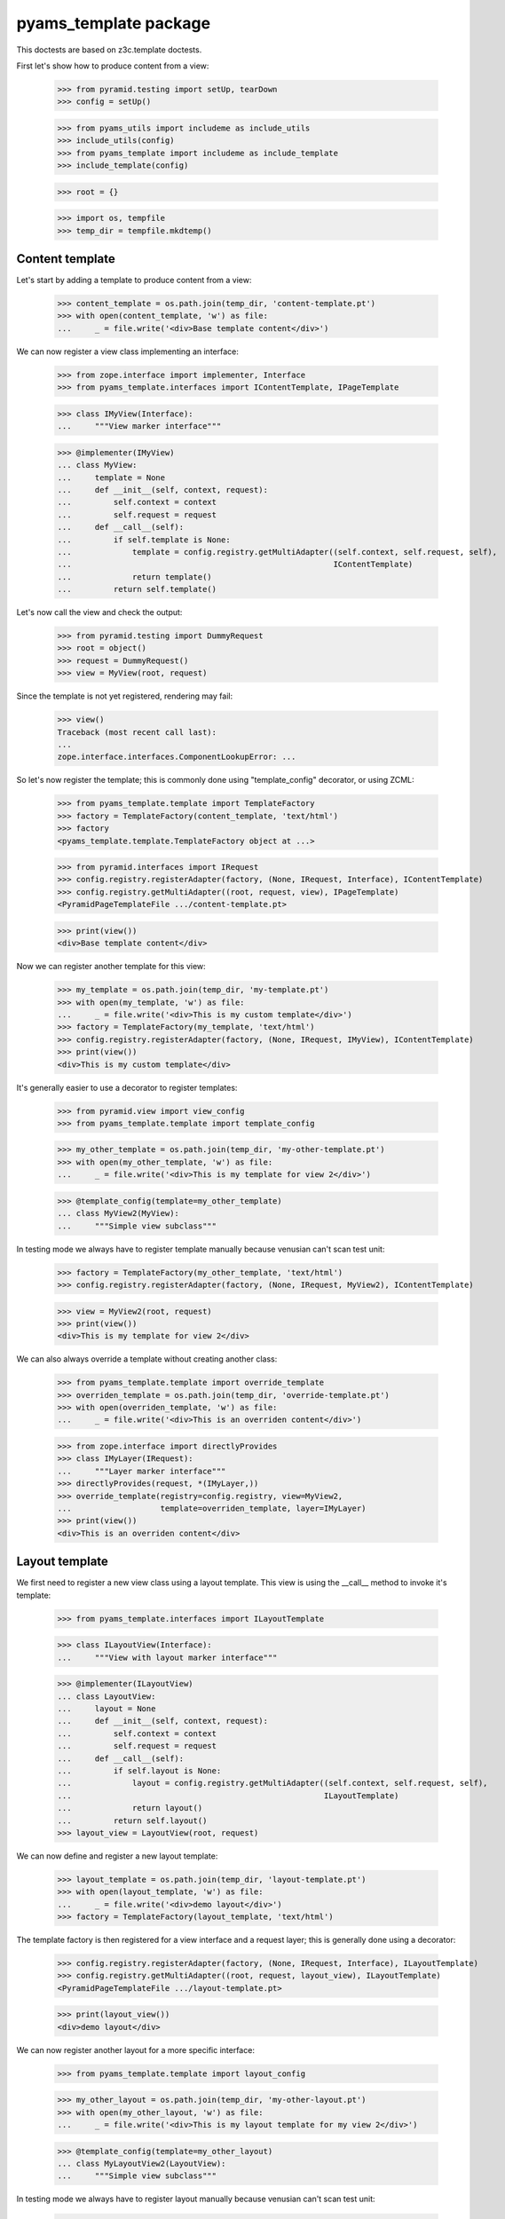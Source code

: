 ======================
pyams_template package
======================

This doctests are based on z3c.template doctests.

First let's show how to produce content from a view:

    >>> from pyramid.testing import setUp, tearDown
    >>> config = setUp()

    >>> from pyams_utils import includeme as include_utils
    >>> include_utils(config)
    >>> from pyams_template import includeme as include_template
    >>> include_template(config)

    >>> root = {}

    >>> import os, tempfile
    >>> temp_dir = tempfile.mkdtemp()


Content template
----------------

Let's start by adding a template to produce content from a view:

    >>> content_template = os.path.join(temp_dir, 'content-template.pt')
    >>> with open(content_template, 'w') as file:
    ...     _ = file.write('<div>Base template content</div>')

We can now register a view class implementing an interface:

    >>> from zope.interface import implementer, Interface
    >>> from pyams_template.interfaces import IContentTemplate, IPageTemplate

    >>> class IMyView(Interface):
    ...     """View marker interface"""

    >>> @implementer(IMyView)
    ... class MyView:
    ...     template = None
    ...     def __init__(self, context, request):
    ...         self.context = context
    ...         self.request = request
    ...     def __call__(self):
    ...         if self.template is None:
    ...             template = config.registry.getMultiAdapter((self.context, self.request, self),
    ...                                                        IContentTemplate)
    ...             return template()
    ...         return self.template()

Let's now call the view and check the output:

    >>> from pyramid.testing import DummyRequest
    >>> root = object()
    >>> request = DummyRequest()
    >>> view = MyView(root, request)

Since the template is not yet registered, rendering may fail:

    >>> view()
    Traceback (most recent call last):
    ...
    zope.interface.interfaces.ComponentLookupError: ...

So let's now register the template; this is commonly done using "template_config" decorator, or
using ZCML:

    >>> from pyams_template.template import TemplateFactory
    >>> factory = TemplateFactory(content_template, 'text/html')
    >>> factory
    <pyams_template.template.TemplateFactory object at ...>

    >>> from pyramid.interfaces import IRequest
    >>> config.registry.registerAdapter(factory, (None, IRequest, Interface), IContentTemplate)
    >>> config.registry.getMultiAdapter((root, request, view), IPageTemplate)
    <PyramidPageTemplateFile .../content-template.pt>

    >>> print(view())
    <div>Base template content</div>

Now we can register another template for this view:

    >>> my_template = os.path.join(temp_dir, 'my-template.pt')
    >>> with open(my_template, 'w') as file:
    ...     _ = file.write('<div>This is my custom template</div>')
    >>> factory = TemplateFactory(my_template, 'text/html')
    >>> config.registry.registerAdapter(factory, (None, IRequest, IMyView), IContentTemplate)
    >>> print(view())
    <div>This is my custom template</div>

It's generally easier to use a decorator to register templates:

    >>> from pyramid.view import view_config
    >>> from pyams_template.template import template_config

    >>> my_other_template = os.path.join(temp_dir, 'my-other-template.pt')
    >>> with open(my_other_template, 'w') as file:
    ...     _ = file.write('<div>This is my template for view 2</div>')

    >>> @template_config(template=my_other_template)
    ... class MyView2(MyView):
    ...     """Simple view subclass"""

In testing mode we always have to register template manually because venusian can't scan test
unit:

    >>> factory = TemplateFactory(my_other_template, 'text/html')
    >>> config.registry.registerAdapter(factory, (None, IRequest, MyView2), IContentTemplate)

    >>> view = MyView2(root, request)
    >>> print(view())
    <div>This is my template for view 2</div>

We can also always override a template without creating another class:

    >>> from pyams_template.template import override_template
    >>> overriden_template = os.path.join(temp_dir, 'override-template.pt')
    >>> with open(overriden_template, 'w') as file:
    ...     _ = file.write('<div>This is an overriden content</div>')

    >>> from zope.interface import directlyProvides
    >>> class IMyLayer(IRequest):
    ...     """Layer marker interface"""
    >>> directlyProvides(request, *(IMyLayer,))
    >>> override_template(registry=config.registry, view=MyView2,
    ...                   template=overriden_template, layer=IMyLayer)
    >>> print(view())
    <div>This is an overriden content</div>


Layout template
---------------

We first need to register a new view class using a layout template. This view is using the
__call__ method to invoke it's template:

    >>> from pyams_template.interfaces import ILayoutTemplate

    >>> class ILayoutView(Interface):
    ...     """View with layout marker interface"""

    >>> @implementer(ILayoutView)
    ... class LayoutView:
    ...     layout = None
    ...     def __init__(self, context, request):
    ...         self.context = context
    ...         self.request = request
    ...     def __call__(self):
    ...         if self.layout is None:
    ...             layout = config.registry.getMultiAdapter((self.context, self.request, self),
    ...                                                      ILayoutTemplate)
    ...             return layout()
    ...         return self.layout()
    >>> layout_view = LayoutView(root, request)

We can now define and register a new layout template:

    >>> layout_template = os.path.join(temp_dir, 'layout-template.pt')
    >>> with open(layout_template, 'w') as file:
    ...     _ = file.write('<div>demo layout</div>')
    >>> factory = TemplateFactory(layout_template, 'text/html')

The template factory is then registered for a view interface and a request layer; this is generally
done using a decorator:

    >>> config.registry.registerAdapter(factory, (None, IRequest, Interface), ILayoutTemplate)
    >>> config.registry.getMultiAdapter((root, request, layout_view), ILayoutTemplate)
    <PyramidPageTemplateFile .../layout-template.pt>

    >>> print(layout_view())
    <div>demo layout</div>

We can now register another layout for a more specific interface:

    >>> from pyams_template.template import layout_config

    >>> my_other_layout = os.path.join(temp_dir, 'my-other-layout.pt')
    >>> with open(my_other_layout, 'w') as file:
    ...     _ = file.write('<div>This is my layout template for my view 2</div>')

    >>> @template_config(template=my_other_layout)
    ... class MyLayoutView2(LayoutView):
    ...     """Simple view subclass"""


In testing mode we always have to register layout manually because venusian can't scan test
unit:

    >>> factory = TemplateFactory(my_other_layout, 'text/html')
    >>> config.registry.registerAdapter(factory, (None, IRequest, MyLayoutView2), ILayoutTemplate)

    >>> view = MyLayoutView2(root, request)
    >>> print(view())
    <div>This is my layout template for my view 2</div>

It's also possible to set the layout template directly, without using an adapter:

    >>> from pyramid_chameleon.zpt import PyramidPageTemplateFile

    >>> @implementer(ILayoutView)
    ... class LayoutViewWithTemplate(LayoutView):
    ...     layout = PyramidPageTemplateFile(my_other_layout, macro=None)
    >>> layout_view = LayoutViewWithTemplate(root, request)
    >>> print(layout_view())
    <div>This is my layout template for my view 2</div>

We can also always override a layout without creating another class:

    >>> from pyams_template.template import override_layout
    >>> overriden_layout = os.path.join(temp_dir, 'override-layout.pt')
    >>> with open(overriden_layout, 'w') as file:
    ...     _ = file.write('<div>This is an overriden layout</div>')

    >>> override_layout(registry=config.registry, view=MyLayoutView2,
    ...                 template=overriden_layout, layer=IMyLayer)
    >>> print(view())
    <div>This is an overriden layout</div>


Mixing content and layout templates
-----------------------------------

A layout template like this doesn't have any huge interest; it's goal is to be able to render
the view content:

    >>> class IDocumentView(Interface):
    ...     """Full view marker interface"""

    >>> @implementer(IDocumentView)
    ... class DocumentView:
    ...     layout = None
    ...     template = None
    ...     attr = None
    ...     def __init__(self, context, request):
    ...         self.context = context
    ...         self.request = request
    ...     @property
    ...     def tmpl_dict(self):
    ...         return {'context': self.context, 'request': self.request, 'view': self}
    ...     def update(self):
    ...         self.attr = 'content updated'
    ...     def render(self):
    ...         if self.template is None:
    ...             template = config.registry.getMultiAdapter((self.context, self.request, self),
    ...                                                        IContentTemplate)
    ...             return template(**self.tmpl_dict)
    ...         return self.template(**self.tmpl_dict)
    ...     def __call__(self):
    ...         self.update()
    ...         if self.layout is None:
    ...             layout = config.registry.getMultiAdapter((self.context, self.request, self),
    ...                                                      ILayoutTemplate)
    ...             return layout(**self.tmpl_dict)
    ...         return self.layout(**self.tmpl_dict)

    >>> template = os.path.join(temp_dir, 'template.pt')
    >>> with open(template, 'w') as file:
    ...     _ = file.write('''<span>${view.attr}</span>''')
    >>> factory = TemplateFactory(template, 'text/html')
    >>> config.registry.registerAdapter(factory, (None, IRequest, IDocumentView), IContentTemplate)

    >>> layout = os.path.join(temp_dir, 'layout.pt')
    >>> with open(layout, 'w') as file:
    ...     _ = file.write('''<html><body><div>${structure:view.render()}</div></body></html>''')
    >>> factory = TemplateFactory(layout, 'text/html')
    >>> config.registry.registerAdapter(factory, (None, IRequest, IDocumentView), ILayoutTemplate)

    >>> document_view = DocumentView(root, request)
    >>> print(document_view())
    <html><body><div><span>content updated</span></div></body></html>

An alternative for subclasses of such a view class is to use a hook provided to call registered
templates; such templates can get called using the "get_content_template" and/or
"get_layout_template" methods, which return a registered bound ViewTemplate:

    >>> from pyams_template.template import get_content_template
    >>> class IViewWithTemplate(Interface):
    ...     """View with template marker interface"""

    >>> @implementer(IViewWithTemplate)
    ... class ViewWithTemplate:
    ...     template = get_content_template()
    ...     def __init__(self, context, request):
    ...         self.context = context
    ...         self.request = request

A lookup for registered template is done automatically when the view is called:

    >>> simple_view = ViewWithTemplate(root, request)
    >>> print(simple_view.template())
    <div>Base template content</div>


Context-specific templates
--------------------------

All templates registrations accept a "context" argument, which allows to override a content or
a layout template only for a given context.


Interface-specific templates
----------------------------

You are not restricted to IContentTemplate and ILayoutTemplate interfaces when creating your
templates; these ones can be registered for any interface:

    >>> class IMyTemplate(Interface):
    ...     """Custom template interface"""

    >>> factory = TemplateFactory(content_template, 'text/html')
    >>> config.registry.registerAdapter(factory, (None, IRequest, Interface), IMyTemplate)

    >>> from pyams_template.template import get_view_template
    >>> class IMyTemplateView(Interface):
    ...     """View marker interface"""

    >>> @implementer(IMyTemplateView)
    ... class MyTemplateView:
    ...     template = get_view_template(IMyTemplate)
    ...     def __init__(self, context, request):
    ...         self.context = context
    ...         self.request = request

    >>> my_view = MyTemplateView(root, request)
    >>> print(my_view.template())
    <div>Base template content</div>


Named templates
---------------

All content and layout templates can be registered with custom names.


Pagelets
--------

PyAMS_pagelet package provides another template-based layout and content rendering implementation
using PyAMS_pagelet features.


Tests cleanup:

    >>> tearDown()
